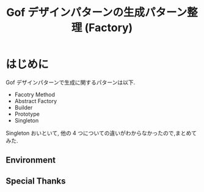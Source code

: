 #+OPTIONS: toc:nil num:nil todo:nil pri:nil tags:nil ^:nil TeX:nil
#+CATEGORY: 技術メモ
#+TAGS:
#+DESCRIPTION:
#+TITLE: Gof デザインパターンの生成パターン整理 (Factory)

* はじめに
  Gof デザインパターンで生成に関するパターンは以下.
  - Facotry Method
  - Abstract Factory
  - Builder
  - Prototype
  - Singleton

  Singleton おいといて, 
  他の 4 つについての違いがわからなかったので,まとめてみた.



** Environment
** Special Thanks
